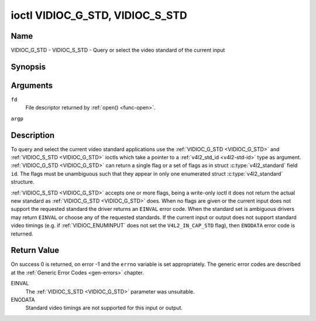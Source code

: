 .. -*- coding: utf-8; mode: rst -*-

.. _VIDIOC_G_STD:

********************************
ioctl VIDIOC_G_STD, VIDIOC_S_STD
********************************

Name
====

VIDIOC_G_STD - VIDIOC_S_STD - Query or select the video standard of the current input


Synopsis
========

.. c:function:: int ioctl( int fd, VIDIOC_G_STD, v4l2_std_id *argp )
    :name: VIDIOC_G_STD

.. c:function:: int ioctl( int fd, VIDIOC_S_STD, const v4l2_std_id *argp )
    :name: VIDIOC_S_STD


Arguments
=========

``fd``
    File descriptor returned by :ref:`open() <func-open>`.

``argp``


Description
===========

To query and select the current video standard applications use the
:ref:`VIDIOC_G_STD <VIDIOC_G_STD>` and :ref:`VIDIOC_S_STD <VIDIOC_G_STD>` ioctls which take a pointer to a
:ref:`v4l2_std_id <v4l2-std-id>` type as argument. :ref:`VIDIOC_G_STD <VIDIOC_G_STD>`
can return a single flag or a set of flags as in struct
:c:type:`v4l2_standard` field ``id``. The flags must be
unambiguous such that they appear in only one enumerated
struct :c:type:`v4l2_standard` structure.

:ref:`VIDIOC_S_STD <VIDIOC_G_STD>` accepts one or more flags, being a write-only ioctl it
does not return the actual new standard as :ref:`VIDIOC_G_STD <VIDIOC_G_STD>` does. When
no flags are given or the current input does not support the requested
standard the driver returns an ``EINVAL`` error code. When the standard set
is ambiguous drivers may return ``EINVAL`` or choose any of the requested
standards. If the current input or output does not support standard
video timings (e.g. if :ref:`VIDIOC_ENUMINPUT`
does not set the ``V4L2_IN_CAP_STD`` flag), then ``ENODATA`` error code is
returned.


Return Value
============

On success 0 is returned, on error -1 and the ``errno`` variable is set
appropriately. The generic error codes are described at the
:ref:`Generic Error Codes <gen-errors>` chapter.

EINVAL
    The :ref:`VIDIOC_S_STD <VIDIOC_G_STD>` parameter was unsuitable.

ENODATA
    Standard video timings are not supported for this input or output.
